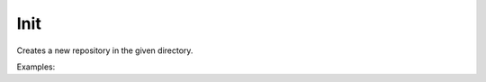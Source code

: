 Init
====

Creates a new repository in the given directory.

Examples:

.. code-block:: php
    :linenos:

    use Siad007\VersionControl\HG\Factory;

    $initCmd = Factory::createInit();
    $initCmd->setDestination('/path/to/destination');
    $initCmd->run();
